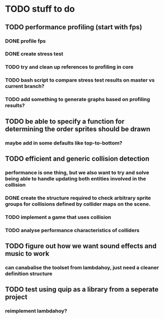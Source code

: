 * TODO stuff to do

** TODO performance profiling (start with fps)
*** DONE profile fps
*** DONE create stress test
*** TODO try and clean up references to profiling in core
*** TODO bash script to compare stress test results on master vs current branch?
*** TODO add something to generate graphs based on profiling results?

** TODO be able to specify a function for determining the order sprites should be drawn
*** maybe add in some defaults like top-to-bottom?

** TODO efficient and generic collision detection
*** performance is one thing, but we also want to try and solve being able to handle updating both entities involved in the collision
*** DONE create the structure required to check arbitrary sprite groups for collisions defined by collider maps on the scene.
*** TODO implement a game that uses collision
*** TODO analyse performance characteristics of colliders

** TODO figure out how we want sound effects and music to work
*** can canabalise the toolset from lambdahoy, just need a cleaner definition structure

** TODO test using quip as a library from a seperate project
*** reimplement lambdahoy?
